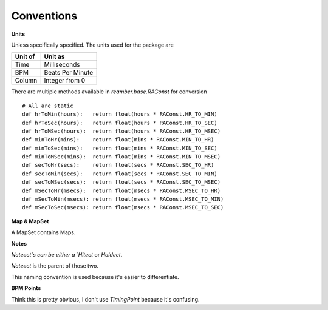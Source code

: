 Conventions
===========

**Units**

Unless specifically specified. The units used for the package are

+---------+------------------+
| Unit of | Unit as          |
+=========+==================+
| Time    | Milliseconds     |
+---------+------------------+
| BPM     | Beats Per Minute |
+---------+------------------+
| Column  | Integer from 0   |
+---------+------------------+

There are multiple methods available in `reamber.base.RAConst` for conversion
::

    # All are static
    def hrToMin(hours):   return float(hours * RAConst.HR_TO_MIN)
    def hrToSec(hours):   return float(hours * RAConst.HR_TO_SEC)
    def hrToMSec(hours):  return float(hours * RAConst.HR_TO_MSEC)
    def minToHr(mins):    return float(mins * RAConst.MIN_TO_HR)
    def minToSec(mins):   return float(mins * RAConst.MIN_TO_SEC)
    def minToMSec(mins):  return float(mins * RAConst.MIN_TO_MSEC)
    def secToHr(secs):    return float(secs * RAConst.SEC_TO_HR)
    def secToMin(secs):   return float(secs * RAConst.SEC_TO_MIN)
    def secToMSec(secs):  return float(secs * RAConst.SEC_TO_MSEC)
    def mSecToHr(msecs):  return float(msecs * RAConst.MSEC_TO_HR)
    def mSecToMin(msecs): return float(msecs * RAConst.MSEC_TO_MIN)
    def mSecToSec(msecs): return float(msecs * RAConst.MSEC_TO_SEC)

**Map & MapSet**

A MapSet contains Maps.

**Notes**

`Noteect`s can be either a `Hitect` or `Holdect`.

`Noteect` is the parent of those two.

This naming convention is used because it's easier to differentiate.

**BPM Points**

Think this is pretty obvious, I don't use `TimingPoint` because it's confusing.

